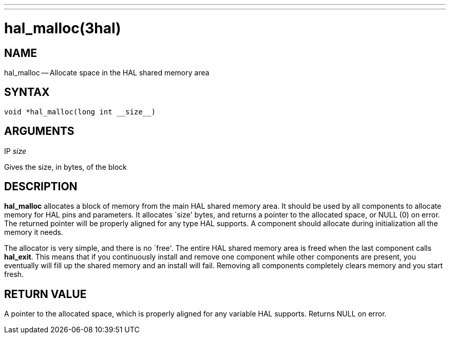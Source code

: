 ---
---
:skip-front-matter:

= hal_malloc(3hal)
:manmanual: HAL Components
:mansource: ../man/man3/hal_malloc.3hal.asciidoc
:man version :


== NAME

hal_malloc -- Allocate space in the HAL shared memory area



== SYNTAX
 void *hal_malloc(long int __size__)



== ARGUMENTS
.IP __size__
Gives the size, in bytes, of the block



== DESCRIPTION
**hal_malloc** allocates a block of memory from the main HAL shared memory area.
It should be used by all components to allocate memory for HAL pins and
parameters.  It allocates `size' bytes, and returns a pointer to the allocated
space, or NULL (0) on error.  The returned pointer will be properly aligned for
any type HAL supports.  A component should allocate during initialization all
the memory it needs.

The allocator is very simple, and there is no `free'.  The entire HAL shared
memory area is freed when the last component calls **hal_exit**.  This means
that if you continuously install and remove one component while other
components are present, you eventually will fill up the shared memory and an
install will fail.  Removing all components completely clears memory and you
start fresh.



== RETURN VALUE
A pointer to the allocated space, which is properly aligned for any variable
HAL supports.  Returns NULL on error.

